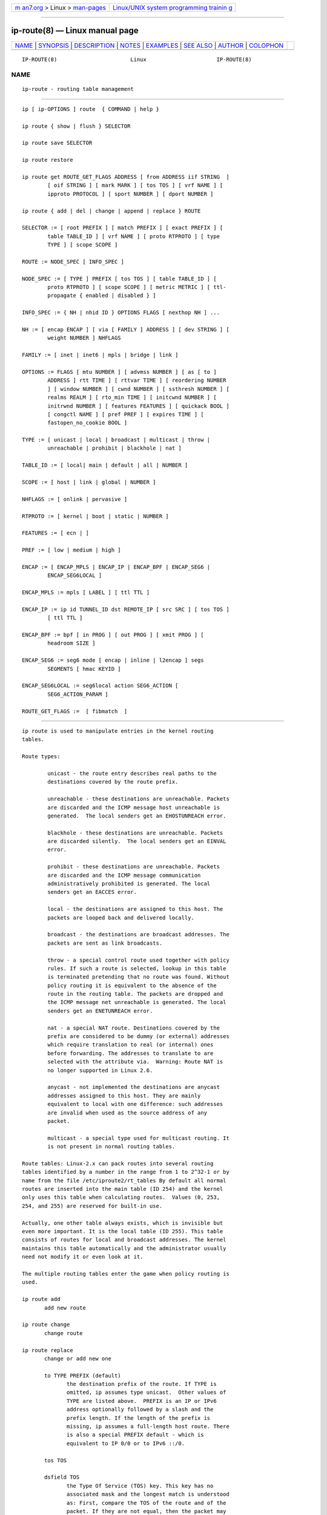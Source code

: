.. container:: page-top

.. container:: nav-bar

   +----------------------------------+----------------------------------+
   | `m                               | `Linux/UNIX system programming   |
   | an7.org <../../../index.html>`__ | trainin                          |
   | > Linux >                        | g <http://man7.org/training/>`__ |
   | `man-pages <../index.html>`__    |                                  |
   +----------------------------------+----------------------------------+

--------------

ip-route(8) — Linux manual page
===============================

+-----------------------------------+-----------------------------------+
| `NAME <#NAME>`__ \|               |                                   |
| `SYNOPSIS <#SYNOPSIS>`__ \|       |                                   |
| `DESCRIPTION <#DESCRIPTION>`__ \| |                                   |
| `NOTES <#NOTES>`__ \|             |                                   |
| `EXAMPLES <#EXAMPLES>`__ \|       |                                   |
| `SEE ALSO <#SEE_ALSO>`__ \|       |                                   |
| `AUTHOR <#AUTHOR>`__ \|           |                                   |
| `COLOPHON <#COLOPHON>`__          |                                   |
+-----------------------------------+-----------------------------------+
| .. container:: man-search-box     |                                   |
+-----------------------------------+-----------------------------------+

::

   IP-ROUTE(8)                       Linux                      IP-ROUTE(8)

NAME
-------------------------------------------------

::

          ip-route - routing table management


---------------------------------------------------------

::

          ip [ ip-OPTIONS ] route  { COMMAND | help }

          ip route { show | flush } SELECTOR

          ip route save SELECTOR

          ip route restore

          ip route get ROUTE_GET_FLAGS ADDRESS [ from ADDRESS iif STRING  ]
                  [ oif STRING ] [ mark MARK ] [ tos TOS ] [ vrf NAME ] [
                  ipproto PROTOCOL ] [ sport NUMBER ] [ dport NUMBER ]

          ip route { add | del | change | append | replace } ROUTE

          SELECTOR := [ root PREFIX ] [ match PREFIX ] [ exact PREFIX ] [
                  table TABLE_ID ] [ vrf NAME ] [ proto RTPROTO ] [ type
                  TYPE ] [ scope SCOPE ]

          ROUTE := NODE_SPEC [ INFO_SPEC ]

          NODE_SPEC := [ TYPE ] PREFIX [ tos TOS ] [ table TABLE_ID ] [
                  proto RTPROTO ] [ scope SCOPE ] [ metric METRIC ] [ ttl-
                  propagate { enabled | disabled } ]

          INFO_SPEC := { NH | nhid ID } OPTIONS FLAGS [ nexthop NH ] ...

          NH := [ encap ENCAP ] [ via [ FAMILY ] ADDRESS ] [ dev STRING ] [
                  weight NUMBER ] NHFLAGS

          FAMILY := [ inet | inet6 | mpls | bridge | link ]

          OPTIONS := FLAGS [ mtu NUMBER ] [ advmss NUMBER ] [ as [ to ]
                  ADDRESS ] rtt TIME ] [ rttvar TIME ] [ reordering NUMBER
                  ] [ window NUMBER ] [ cwnd NUMBER ] [ ssthresh NUMBER ] [
                  realms REALM ] [ rto_min TIME ] [ initcwnd NUMBER ] [
                  initrwnd NUMBER ] [ features FEATURES ] [ quickack BOOL ]
                  [ congctl NAME ] [ pref PREF ] [ expires TIME ] [
                  fastopen_no_cookie BOOL ]

          TYPE := [ unicast | local | broadcast | multicast | throw |
                  unreachable | prohibit | blackhole | nat ]

          TABLE_ID := [ local| main | default | all | NUMBER ]

          SCOPE := [ host | link | global | NUMBER ]

          NHFLAGS := [ onlink | pervasive ]

          RTPROTO := [ kernel | boot | static | NUMBER ]

          FEATURES := [ ecn | ]

          PREF := [ low | medium | high ]

          ENCAP := [ ENCAP_MPLS | ENCAP_IP | ENCAP_BPF | ENCAP_SEG6 |
                  ENCAP_SEG6LOCAL ]

          ENCAP_MPLS := mpls [ LABEL ] [ ttl TTL ]

          ENCAP_IP := ip id TUNNEL_ID dst REMOTE_IP [ src SRC ] [ tos TOS ]
                  [ ttl TTL ]

          ENCAP_BPF := bpf [ in PROG ] [ out PROG ] [ xmit PROG ] [
                  headroom SIZE ]

          ENCAP_SEG6 := seg6 mode [ encap | inline | l2encap ] segs
                  SEGMENTS [ hmac KEYID ]

          ENCAP_SEG6LOCAL := seg6local action SEG6_ACTION [
                  SEG6_ACTION_PARAM ]

          ROUTE_GET_FLAGS :=  [ fibmatch  ]


---------------------------------------------------------------

::

          ip route is used to manipulate entries in the kernel routing
          tables.

          Route types:

                  unicast - the route entry describes real paths to the
                  destinations covered by the route prefix.

                  unreachable - these destinations are unreachable. Packets
                  are discarded and the ICMP message host unreachable is
                  generated.  The local senders get an EHOSTUNREACH error.

                  blackhole - these destinations are unreachable. Packets
                  are discarded silently.  The local senders get an EINVAL
                  error.

                  prohibit - these destinations are unreachable. Packets
                  are discarded and the ICMP message communication
                  administratively prohibited is generated. The local
                  senders get an EACCES error.

                  local - the destinations are assigned to this host. The
                  packets are looped back and delivered locally.

                  broadcast - the destinations are broadcast addresses. The
                  packets are sent as link broadcasts.

                  throw - a special control route used together with policy
                  rules. If such a route is selected, lookup in this table
                  is terminated pretending that no route was found. Without
                  policy routing it is equivalent to the absence of the
                  route in the routing table. The packets are dropped and
                  the ICMP message net unreachable is generated. The local
                  senders get an ENETUNREACH error.

                  nat - a special NAT route. Destinations covered by the
                  prefix are considered to be dummy (or external) addresses
                  which require translation to real (or internal) ones
                  before forwarding. The addresses to translate to are
                  selected with the attribute via.  Warning: Route NAT is
                  no longer supported in Linux 2.6.

                  anycast - not implemented the destinations are anycast
                  addresses assigned to this host. They are mainly
                  equivalent to local with one difference: such addresses
                  are invalid when used as the source address of any
                  packet.

                  multicast - a special type used for multicast routing. It
                  is not present in normal routing tables.

          Route tables: Linux-2.x can pack routes into several routing
          tables identified by a number in the range from 1 to 2^32-1 or by
          name from the file /etc/iproute2/rt_tables By default all normal
          routes are inserted into the main table (ID 254) and the kernel
          only uses this table when calculating routes.  Values (0, 253,
          254, and 255) are reserved for built-in use.

          Actually, one other table always exists, which is invisible but
          even more important. It is the local table (ID 255). This table
          consists of routes for local and broadcast addresses. The kernel
          maintains this table automatically and the administrator usually
          need not modify it or even look at it.

          The multiple routing tables enter the game when policy routing is
          used.

          ip route add
                 add new route

          ip route change
                 change route

          ip route replace
                 change or add new one

                 to TYPE PREFIX (default)
                        the destination prefix of the route. If TYPE is
                        omitted, ip assumes type unicast.  Other values of
                        TYPE are listed above.  PREFIX is an IP or IPv6
                        address optionally followed by a slash and the
                        prefix length. If the length of the prefix is
                        missing, ip assumes a full-length host route. There
                        is also a special PREFIX default - which is
                        equivalent to IP 0/0 or to IPv6 ::/0.

                 tos TOS

                 dsfield TOS
                        the Type Of Service (TOS) key. This key has no
                        associated mask and the longest match is understood
                        as: First, compare the TOS of the route and of the
                        packet. If they are not equal, then the packet may
                        still match a route with a zero TOS.  TOS is either
                        an 8 bit hexadecimal number or an identifier from
                        /etc/iproute2/rt_dsfield.

                 metric NUMBER

                 preference NUMBER
                        the preference value of the route.  NUMBER is an
                        arbitrary 32bit number, where routes with lower
                        values are preferred.

                 table TABLEID
                        the table to add this route to.  TABLEID may be a
                        number or a string from the file
                        /etc/iproute2/rt_tables.  If this parameter is
                        omitted, ip assumes the main table, with the
                        exception of local, broadcast and nat routes, which
                        are put into the local table by default.

                 vrf NAME
                        the vrf name to add this route to. Implicitly means
                        the table associated with the VRF.

                 dev NAME
                        the output device name.

                 via [ FAMILY ] ADDRESS
                        the address of the nexthop router, in the address
                        family FAMILY.  Actually, the sense of this field
                        depends on the route type.  For normal unicast
                        routes it is either the true next hop router or, if
                        it is a direct route installed in BSD compatibility
                        mode, it can be a local address of the interface.
                        For NAT routes it is the first address of the block
                        of translated IP destinations.

                 src ADDRESS
                        the source address to prefer when sending to the
                        destinations covered by the route prefix.

                 realm REALMID
                        the realm to which this route is assigned.  REALMID
                        may be a number or a string from the file
                        /etc/iproute2/rt_realms.

                 mtu MTU

                 mtu lock MTU
                        the MTU along the path to the destination. If the
                        modifier lock is not used, the MTU may be updated
                        by the kernel due to Path MTU Discovery. If the
                        modifier lock is used, no path MTU discovery will
                        be tried, all packets will be sent without the DF
                        bit in IPv4 case or fragmented to MTU for IPv6.

                 window NUMBER
                        the maximal window for TCP to advertise to these
                        destinations, measured in bytes. It limits maximal
                        data bursts that our TCP peers are allowed to send
                        to us.

                 rtt TIME
                        the initial RTT ('Round Trip Time') estimate. If no
                        suffix is specified the units are raw values passed
                        directly to the routing code to maintain
                        compatibility with previous releases.  Otherwise if
                        a suffix of s, sec or secs is used to specify
                        seconds and ms, msec or msecs to specify
                        milliseconds.

                 rttvar TIME (Linux 2.3.15+ only)
                        the initial RTT variance estimate. Values are
                        specified as with rtt above.

                 rto_min TIME (Linux 2.6.23+ only)
                        the minimum TCP Retransmission TimeOut to use when
                        communicating with this destination. Values are
                        specified as with rtt above.

                 ssthresh NUMBER (Linux 2.3.15+ only)
                        an estimate for the initial slow start threshold.

                 cwnd NUMBER (Linux 2.3.15+ only)
                        the clamp for congestion window. It is ignored if
                        the lock flag is not used.

                 initcwnd NUMBER (Linux 2.5.70+ only)
                        the initial congestion window size for connections
                        to this destination.  Actual window size is this
                        value multiplied by the MSS (``Maximal Segment
                        Size'') for same connection. The default is zero,
                        meaning to use the values specified in RFC2414.

                 initrwnd NUMBER (Linux 2.6.33+ only)
                        the initial receive window size for connections to
                        this destination.  Actual window size is this value
                        multiplied by the MSS of the connection.  The
                        default value is zero, meaning to use Slow Start
                        value.

                 features FEATURES (Linux3.18+only)
                        Enable or disable per-route features. Only
                        available feature at this time is ecn to enable
                        explicit congestion notification when initiating
                        connections to the given destination network.  When
                        responding to a connection request from the given
                        network, ecn will also be used even if the
                        net.ipv4.tcp_ecn sysctl is set to 0.

                 quickack BOOL (Linux 3.11+ only)
                        Enable or disable quick ack for connections to this
                        destination.

                 fastopen_no_cookie BOOL (Linux 4.15+ only)
                        Enable TCP Fastopen without a cookie for
                        connections to this destination.

                 congctl NAME (Linux 3.20+ only)

                 congctl lock NAME (Linux 3.20+ only)
                        Sets a specific TCP congestion control algorithm
                        only for a given destination.  If not specified,
                        Linux keeps the current global default TCP
                        congestion control algorithm, or the one set from
                        the application. If the modifier lock is not used,
                        an application may nevertheless overwrite the
                        suggested congestion control algorithm for that
                        destination. If the modifier lock is used, then an
                        application is not allowed to overwrite the
                        specified congestion control algorithm for that
                        destination, thus it will be enforced/guaranteed to
                        use the proposed algorithm.

                 advmss NUMBER (Linux 2.3.15+ only)
                        the MSS ('Maximal Segment Size') to advertise to
                        these destinations when establishing TCP
                        connections. If it is not given, Linux uses a
                        default value calculated from the first hop device
                        MTU.  (If the path to these destination is
                        asymmetric, this guess may be wrong.)

                 reordering NUMBER (Linux 2.3.15+ only)
                        Maximal reordering on the path to this destination.
                        If it is not given, Linux uses the value selected
                        with sysctl variable net/ipv4/tcp_reordering.

                 nexthop NEXTHOP
                        the nexthop of a multipath route.  NEXTHOP is a
                        complex value with its own syntax similar to the
                        top level argument lists:

                                via [ FAMILY ] ADDRESS - is the nexthop
                                router.

                                dev NAME - is the output device.

                                weight NUMBER - is a weight for this
                                element of a multipath route reflecting its
                                relative bandwidth or quality.

                        The internal buffer used in iproute2 limits the
                        maximum number of nexthops that may be specified in
                        one go. If only ADDRESS is given, the current
                        buffer size allows for 144 IPv6 nexthops and 253
                        IPv4 ones. For IPv4, this effectively limits the
                        number of nexthops possible per route. With IPv6,
                        further nexthops may be appended to the same route
                        via ip route append command.

                 scope SCOPE_VAL
                        the scope of the destinations covered by the route
                        prefix.  SCOPE_VAL may be a number or a string from
                        the file /etc/iproute2/rt_scopes.  If this
                        parameter is omitted, ip assumes scope global for
                        all gatewayed unicast routes, scope link for direct
                        unicast and broadcast routes and scope host for
                        local routes.

                 protocol RTPROTO
                        the routing protocol identifier of this route.
                        RTPROTO may be a number or a string from the file
                        /etc/iproute2/rt_protos.  If the routing protocol
                        ID is not given, ip assumes protocol boot (i.e. it
                        assumes the route was added by someone who doesn't
                        understand what they are doing). Several protocol
                        values have a fixed interpretation.  Namely:

                                redirect - the route was installed due to
                                an ICMP redirect.

                                kernel - the route was installed by the
                                kernel during autoconfiguration.

                                boot - the route was installed during the
                                bootup sequence.  If a routing daemon
                                starts, it will purge all of them.

                                static - the route was installed by the
                                administrator to override dynamic routing.
                                Routing daemon will respect them and,
                                probably, even advertise them to its peers.

                                ra - the route was installed by Router
                                Discovery protocol.

                        The rest of the values are not reserved and the
                        administrator is free to assign (or not to assign)
                        protocol tags.

                 onlink pretend that the nexthop is directly attached to
                        this link, even if it does not match any interface
                        prefix.

                 pref PREF
                        the IPv6 route preference.  PREF is a string
                        specifying the route preference as defined in
                        RFC4191 for Router Discovery messages. Namely:

                                low - the route has a lowest priority

                                medium - the route has a default priority

                                high - the route has a highest priority

                 nhid ID
                        use nexthop object with given id as nexthop
                        specification.

                 encap ENCAPTYPE ENCAPHDR
                        attach tunnel encapsulation attributes to this
                        route.

                        ENCAPTYPE is a string specifying the supported
                        encapsulation type. Namely:

                                mpls - encapsulation type MPLS

                                ip - IP encapsulation (Geneve, GRE, VXLAN,
                                ...)

                                bpf - Execution of BPF program

                                seg6 - encapsulation type IPv6 Segment
                                Routing

                                seg6local - local SRv6 segment processing

                        ENCAPHDR is a set of encapsulation attributes
                        specific to the ENCAPTYPE.

                                mpls
                                  MPLSLABEL - mpls label stack with labels
                                  separated by /

                                  ttl TTL - TTL to use for MPLS header or 0
                                  to inherit from IP header

                                ip
                                  id TUNNEL_ID dst REMOTE_IP [ src SRC ] [
                                  tos TOS ] [ ttl TTL ] [ key ] [ csum ] [
                                  seq ]

                                bpf
                                  in PROG - BPF program to execute for
                                  incoming packets

                                  out PROG - BPF program to execute for
                                  outgoing packets

                                  xmit PROG - BPF program to execute for
                                  transmitted packets

                                  headroom SIZE - Size of header BPF
                                  program will attach (xmit)

                                seg6
                                  mode inline - Directly insert Segment
                                  Routing Header after IPv6 header

                                  mode encap - Encapsulate packet in an
                                  outer IPv6 header with SRH

                                  mode l2encap - Encapsulate ingress L2
                                  frame within an outer IPv6 header and SRH

                                  SEGMENTS - List of comma-separated IPv6
                                  addresses

                                  KEYID - Numerical value in decimal
                                  representation. See ip-sr(8).

                                seg6local
                                  SEG6_ACTION [ SEG6_ACTION_PARAM ] -
                                  Operation to perform on matching packets.
                                  The following actions are currently
                                  supported (Linux 4.14+ only).

                                    End - Regular SRv6 processing as
                                    intermediate segment endpoint.  This
                                    action only accepts packets with a non-
                                    zero Segments Left value. Other
                                    matching packets are dropped.

                                    End.X nh6 NEXTHOP - Regular SRv6
                                    processing as intermediate segment
                                    endpoint.  Additionally, forward
                                    processed packets to given next-hop.
                                    This action only accepts packets with a
                                    non-zero Segments Left value. Other
                                    matching packets are dropped.

                                    End.DX6 nh6 NEXTHOP - Decapsulate inner
                                    IPv6 packet and forward it to the
                                    specified next-hop. If the argument is
                                    set to ::, then the next-hop is
                                    selected according to the local
                                    selection rules. This action only
                                    accepts packets with either a zero
                                    Segments Left value or no SRH at all,
                                    and an inner IPv6 packet. Other
                                    matching packets are dropped.

                                    End.B6 srh segs SEGMENTS [ hmac KEYID ]
                                    - Insert the specified SRH immediately
                                    after the IPv6 header, update the DA
                                    with the first segment of the newly
                                    inserted SRH, then forward the
                                    resulting packet. The original SRH is
                                    not modified. This action only accepts
                                    packets with a non-zero Segments Left
                                    value. Other matching packets are
                                    dropped.

                                    End.B6.Encaps srh segs SEGMENTS [ hmac
                                    KEYID ] - Regular SRv6 processing as
                                    intermediate segment endpoint.
                                    Additionally, encapsulate the matching
                                    packet within an outer IPv6 header
                                    followed by the specified SRH. The
                                    destination address of the outer IPv6
                                    header is set to the first segment of
                                    the new SRH. The source address is set
                                    as described in ip-sr(8).

                 expires TIME (Linux 4.4+ only)
                        the route will be deleted after the expires time.
                        Only support IPv6 at present.

                 ttl-propagate { enabled | disabled }
                        Control whether TTL should be propagated from any
                        encap into the un-encapsulated packet, overriding
                        any global configuration. Only supported for MPLS
                        at present.

          ip route delete
                 delete route
                 ip route del has the same arguments as ip route add, but
                 their semantics are a bit different.

                 Key values (to, tos, preference and table) select the
                 route to delete. If optional attributes are present, ip
                 verifies that they coincide with the attributes of the
                 route to delete.  If no route with the given key and
                 attributes was found, ip route del fails.

          ip route show
                 list routes
                 the command displays the contents of the routing tables or
                 the route(s) selected by some criteria.

                 to SELECTOR (default)
                        only select routes from the given range of
                        destinations.  SELECTOR consists of an optional
                        modifier (root, match or exact) and a prefix.  root
                        PREFIX selects routes with prefixes not shorter
                        than PREFIX.  F.e.  root 0/0 selects the entire
                        routing table.  match PREFIX selects routes with
                        prefixes not longer than PREFIX.  F.e.  match
                        10.0/16 selects 10.0/16, 10/8 and 0/0, but it does
                        not select 10.1/16 and 10.0.0/24.  And exact PREFIX
                        (or just PREFIX) selects routes with this exact
                        prefix. If neither of these options are present, ip
                        assumes root 0/0 i.e. it lists the entire table.

                 tos TOS

                 dsfield TOS
                        only select routes with the given TOS.

                 table TABLEID
                        show the routes from this table(s). The default
                        setting is to show table main.  TABLEID may either
                        be the ID of a real table or one of the special
                        values:

                                all - list all of the tables.

                                cache - dump the routing cache.

                 vrf NAME
                        show the routes for the table associated with the
                        vrf name

                 cloned

                 cached list cloned routes i.e. routes which were
                        dynamically forked from other routes because some
                        route attribute (f.e. MTU) was updated.  Actually,
                        it is equivalent to table cache.

                 from SELECTOR
                        the same syntax as for to, but it binds the source
                        address range rather than destinations.  Note that
                        the from option only works with cloned routes.

                 protocol RTPROTO
                        only list routes of this protocol.

                 scope SCOPE_VAL
                        only list routes with this scope.

                 type TYPE
                        only list routes of this type.

                 dev NAME
                        only list routes going via this device.

                 via [ FAMILY ] PREFIX
                        only list routes going via the nexthop routers
                        selected by PREFIX.

                 src PREFIX
                        only list routes with preferred source addresses
                        selected by PREFIX.

                 realm REALMID

                 realms FROMREALM/TOREALM
                        only list routes with these realms.

          ip route flush
                 flush routing tables
                 this command flushes routes selected by some criteria.

                 The arguments have the same syntax and semantics as the
                 arguments of ip route show, but routing tables are not
                 listed but purged. The only difference is the default
                 action: show dumps all the IP main routing table but flush
                 prints the helper page.

                 With the -statistics option, the command becomes verbose.
                 It prints out the number of deleted routes and the number
                 of rounds made to flush the routing table. If the option
                 is given twice, ip route flush also dumps all the deleted
                 routes in the format described in the previous subsection.

          ip route get
                 get a single route
                 this command gets a single route to a destination and
                 prints its contents exactly as the kernel sees it.

                 fibmatch
                        Return full fib lookup matched route. Default is to
                        return the resolved dst entry

                 to ADDRESS (default)
                        the destination address.

                 from ADDRESS
                        the source address.

                 tos TOS

                 dsfield TOS
                        the Type Of Service.

                 iif NAME
                        the device from which this packet is expected to
                        arrive.

                 oif NAME
                        force the output device on which this packet will
                        be routed.

                 mark MARK
                        the firewall mark (fwmark)

                 vrf NAME
                        force the vrf device on which this packet will be
                        routed.

                 ipproto PROTOCOL
                        ip protocol as seen by the route lookup

                 sport NUMBER
                        source port as seen by the route lookup

                 dport NUMBER
                        destination port as seen by the route lookup

                 connected
                        if no source address (option from) was given,
                        relookup the route with the source set to the
                        preferred address received from the first lookup.
                        If policy routing is used, it may be a different
                        route.

                 Note that this operation is not equivalent to ip route
                 show.  show shows existing routes.  get resolves them and
                 creates new clones if necessary. Essentially, get is
                 equivalent to sending a packet along this path.  If the
                 iif argument is not given, the kernel creates a route to
                 output packets towards the requested destination.  This is
                 equivalent to pinging the destination with a subsequent ip
                 route ls cache, however, no packets are actually sent.
                 With the iif argument, the kernel pretends that a packet
                 arrived from this interface and searches for a path to
                 forward the packet.

          ip route save
                 save routing table information to stdout
                 This command behaves like ip route show except that the
                 output is raw data suitable for passing to ip route
                 restore.

          ip route restore
                 restore routing table information from stdin
                 This command expects to read a data stream as returned
                 from ip route save.  It will attempt to restore the
                 routing table information exactly as it was at the time of
                 the save, so any translation of information in the stream
                 (such as device indexes) must be done first. Any existing
                 routes are left unchanged. Any routes specified in the
                 data stream that already exist in the table will be
                 ignored.


---------------------------------------------------

::

          Starting with Linux kernel version 3.6, there is no routing cache
          for IPv4 anymore. Hence ip route show cached will never print any
          entries on systems with this or newer kernel versions.


---------------------------------------------------------

::

          ip ro
              Show all route entries in the kernel.

          ip route add default via 192.168.1.1 dev eth0
              Adds a default route (for all addresses) via the local
              gateway 192.168.1.1 that can be reached on device eth0.

          ip route add 10.1.1.0/30 encap mpls 200/300 via 10.1.1.1 dev eth0
              Adds an ipv4 route with mpls encapsulation attributes
              attached to it.

          ip -6 route add 2001:db8:1::/64 encap seg6 mode encap segs
          2001:db8:42::1,2001:db8:ffff::2 dev eth0
              Adds an IPv6 route with SRv6 encapsulation and two segments
              attached.

          ip route add 10.1.1.0/30 nhid 10
              Adds an ipv4 route using nexthop object with id 10.


---------------------------------------------------------

::

          ip(8)


-----------------------------------------------------

::

          Original Manpage by Michail Litvak <mci@owl.openwall.com>

COLOPHON
---------------------------------------------------------

::

          This page is part of the iproute2 (utilities for controlling
          TCP/IP networking and traffic) project.  Information about the
          project can be found at 
          ⟨http://www.linuxfoundation.org/collaborate/workgroups/networking/iproute2⟩.
          If you have a bug report for this manual page, send it to
          netdev@vger.kernel.org, shemminger@osdl.org.  This page was
          obtained from the project's upstream Git repository
          ⟨https://git.kernel.org/pub/scm/network/iproute2/iproute2.git⟩ on
          2021-08-27.  (At that time, the date of the most recent commit
          that was found in the repository was 2021-08-18.)  If you
          discover any rendering problems in this HTML version of the page,
          or you believe there is a better or more up-to-date source for
          the page, or you have corrections or improvements to the
          information in this COLOPHON (which is not part of the original
          manual page), send a mail to man-pages@man7.org

   iproute2                       13 Dec 2012                   IP-ROUTE(8)

--------------

Pages that refer to this page: `ip(8) <../man8/ip.8.html>`__, 
`ip-sr(8) <../man8/ip-sr.8.html>`__, 
`ip-vrf(8) <../man8/ip-vrf.8.html>`__, 
`tc-route(8) <../man8/tc-route.8.html>`__, 
`wg(8) <../man8/wg.8.html>`__, 
`wg-quick(8) <../man8/wg-quick.8.html>`__

--------------

--------------

.. container:: footer

   +-----------------------+-----------------------+-----------------------+
   | HTML rendering        |                       | |Cover of TLPI|       |
   | created 2021-08-27 by |                       |                       |
   | `Michael              |                       |                       |
   | Ker                   |                       |                       |
   | risk <https://man7.or |                       |                       |
   | g/mtk/index.html>`__, |                       |                       |
   | author of `The Linux  |                       |                       |
   | Programming           |                       |                       |
   | Interface <https:     |                       |                       |
   | //man7.org/tlpi/>`__, |                       |                       |
   | maintainer of the     |                       |                       |
   | `Linux man-pages      |                       |                       |
   | project <             |                       |                       |
   | https://www.kernel.or |                       |                       |
   | g/doc/man-pages/>`__. |                       |                       |
   |                       |                       |                       |
   | For details of        |                       |                       |
   | in-depth **Linux/UNIX |                       |                       |
   | system programming    |                       |                       |
   | training courses**    |                       |                       |
   | that I teach, look    |                       |                       |
   | `here <https://ma     |                       |                       |
   | n7.org/training/>`__. |                       |                       |
   |                       |                       |                       |
   | Hosting by `jambit    |                       |                       |
   | GmbH                  |                       |                       |
   | <https://www.jambit.c |                       |                       |
   | om/index_en.html>`__. |                       |                       |
   +-----------------------+-----------------------+-----------------------+

--------------

.. container:: statcounter

   |Web Analytics Made Easy - StatCounter|

.. |Cover of TLPI| image:: https://man7.org/tlpi/cover/TLPI-front-cover-vsmall.png
   :target: https://man7.org/tlpi/
.. |Web Analytics Made Easy - StatCounter| image:: https://c.statcounter.com/7422636/0/9b6714ff/1/
   :class: statcounter
   :target: https://statcounter.com/
